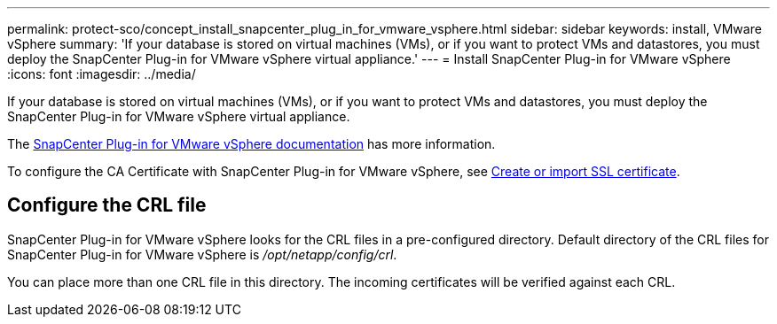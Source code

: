 ---
permalink: protect-sco/concept_install_snapcenter_plug_in_for_vmware_vsphere.html
sidebar: sidebar
keywords: install, VMware vSphere
summary: 'If your database is stored on virtual machines (VMs), or if you want to protect VMs and datastores, you must deploy the SnapCenter Plug-in for VMware vSphere virtual appliance.'
---
= Install SnapCenter Plug-in for VMware vSphere
:icons: font
:imagesdir: ../media/

[.lead]
If your database is stored on virtual machines (VMs), or if you want to protect VMs and datastores, you must deploy the SnapCenter Plug-in for VMware vSphere virtual appliance.

The https://docs.netapp.com/us-en/sc-plugin-vmware-vsphere/scpivs44_get_started_overview.html[SnapCenter Plug-in for VMware vSphere documentation^] has more information.

To configure the CA Certificate with SnapCenter Plug-in for VMware vSphere, see https://kb.netapp.com/Advice_and_Troubleshooting/Data_Protection_and_Security/SnapCenter/How_to_create_and_or_import_an_SSL_certificate_to_SnapCenter_Plug-in_for_VMware_vSphere_(SCV)[Create or import SSL certificate^].

== Configure the CRL file

SnapCenter Plug-in for VMware vSphere looks for the CRL files in a pre-configured directory. Default directory of the CRL files for SnapCenter Plug-in for VMware vSphere is _/opt/netapp/config/crl_.

You can place more than one CRL file in this directory. The incoming certificates will be verified against each CRL.
